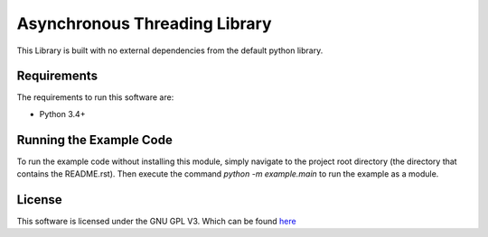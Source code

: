 Asynchronous Threading Library
================================================================================
This Library is built with no external dependencies from the default python
library.

Requirements
--------------------------------------------------------------------------------
The requirements to run this software are:

- Python 3.4+

Running the Example Code
--------------------------------------------------------------------------------
To run the example code without installing this module, simply navigate to the
project root directory (the directory that contains the README.rst). Then execute
the command `python -m example.main` to run the example as a module.

License
--------------------------------------------------------------------------------
This software is licensed under the GNU GPL V3. Which can be found 
`here <https://www.gnu.org/licenses/gpl-3.0.en.html>`_
